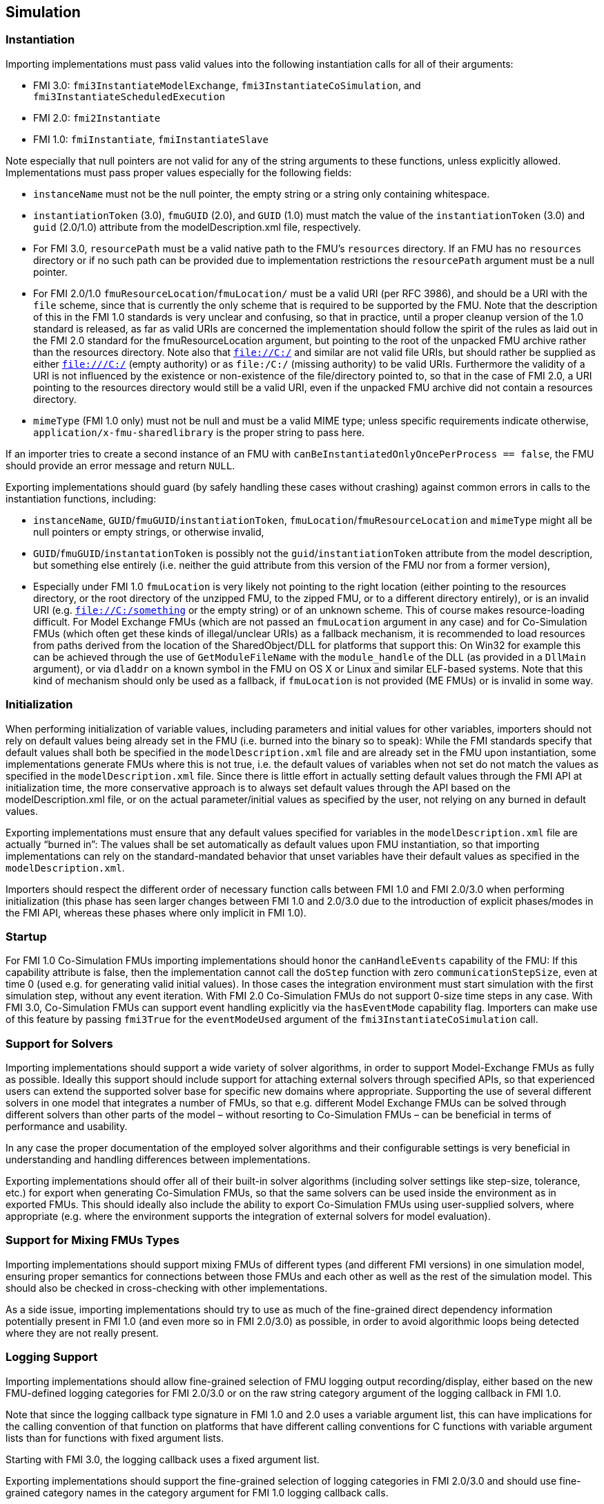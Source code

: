 == Simulation

=== Instantiation

Importing implementations must pass valid values into the following instantiation calls for all of their arguments:

* FMI 3.0: `fmi3InstantiateModelExchange`, `fmi3InstantiateCoSimulation`, and `fmi3InstantiateScheduledExecution`
* FMI 2.0: `fmi2Instantiate`
* FMI 1.0: `fmiInstantiate`, `fmiInstantiateSlave`

Note especially that null pointers are not valid for any of the string arguments to these functions, unless explicitly allowed.
Implementations must pass proper values especially for the following fields:

* `instanceName` must not be the null pointer, the empty string or a string only containing whitespace.
* `instantiationToken` (3.0), `fmuGUID` (2.0), and `GUID` (1.0)  must match the value of the `instantiationToken` (3.0) and `guid` (2.0/1.0) attribute from the modelDescription.xml file, respectively.
* For FMI 3.0, `resourcePath` must be a valid native path to the FMU's `resources` directory.
If an FMU has no `resources` directory or if no such path can be provided due to implementation restrictions the `resourcePath` argument must be a null pointer.
* For FMI 2.0/1.0 `fmuResourceLocation`/`fmuLocation/` must be a valid URI (per RFC 3986), and should be a URI with the `file` scheme, since that is currently the only scheme that is required to be supported by the FMU.
Note that the description of this in the FMI 1.0 standards is very unclear and confusing, so that in practice, until a proper cleanup version of the 1.0 standard is released, as far as valid URIs are concerned the implementation should follow the spirit of the rules as laid out in the FMI 2.0 standard for the fmuResourceLocation argument, but pointing to the root of the unpacked FMU archive rather than the resources directory.
Note also that `file://C:/` and similar are not valid file URIs, but should rather be supplied as either `file:///C:/` (empty authority) or as `file:/C:/` (missing authority) to be valid URIs.
Furthermore the validity of a URI is not influenced by the existence or non-existence of the file/directory pointed to, so that in the case of FMI 2.0, a URI pointing to the resources directory would still be a valid URI, even if the unpacked FMU archive did not contain a resources directory.
* `mimeType` (FMI 1.0 only) must not be null and must be a valid MIME type; unless specific requirements indicate otherwise, `application/x-fmu-sharedlibrary` is the proper string to pass here.

If an importer tries to create a second instance of an FMU with `canBeInstantiatedOnlyOncePerProcess == false`, the FMU should provide an error message and return `NULL`.

Exporting implementations should guard (by safely handling these cases without crashing) against common errors in calls to the instantiation functions, including:

* `instanceName`, `GUID`/`fmuGUID`/`instantiationToken`, `fmuLocation`/`fmuResourceLocation` and `mimeType` might all be null pointers or empty strings, or otherwise invalid,
* `GUID`/`fmuGUID`/`instantationToken` is possibly not the `guid`/`instantiationToken` attribute from the model description, but something else entirely (i.e. neither the guid attribute from this version of the FMU nor from a former version),
* Especially under FMI 1.0 `fmuLocation` is very likely not pointing to the right location (either pointing to the resources directory, or the root directory of the unzipped FMU, to the zipped FMU, or to a different directory entirely), or is an invalid URI (e.g. `file://C:/something` or the empty string) or of an unknown scheme.
This of course makes resource-loading difficult.
For Model Exchange FMUs (which are not passed an `fmuLocation` argument in any case) and for Co-Simulation FMUs (which often get these kinds of illegal/unclear URIs) as a fallback mechanism, it is recommended to load resources from paths derived from the location of the SharedObject/DLL for platforms that support this:
On Win32 for example this can be achieved through the use of `GetModuleFileName` with the `module_handle` of the DLL (as provided in a `DllMain` argument), or via `dladdr` on a known symbol in the FMU on OS X or Linux and similar ELF-based systems.
Note that this kind of mechanism should only be used as a fallback, if `fmuLocation` is not provided (ME FMUs) or is invalid in some way.

=== Initialization

When performing initialization of variable values, including parameters and initial values for other variables, importers should not rely on default values being already set in the FMU (i.e. burned into the binary so to speak):
While the FMI standards specify that default values shall both be specified in the `modelDescription.xml` file and are already set in the FMU upon instantiation, some implementations generate FMUs where this is not true, i.e. the default values of variables when not set do not match the values as specified in the `modelDescription.xml` file.
Since there is little effort in actually setting default values through the FMI API at initialization time, the more conservative approach is to always set default values through the API based on the modelDescription.xml file, or on the actual parameter/initial values as specified by the user, not relying on any burned in default values.

Exporting implementations must ensure that any default values specified for variables in the `modelDescription.xml` file are actually “burned in”:
The values shall be set automatically as default values upon FMU instantiation, so that importing implementations can rely on the standard-mandated behavior that unset variables have their default values as specified in the `modelDescription.xml`.

Importers should respect the different order of necessary function calls between FMI 1.0 and FMI 2.0/3.0 when performing initialization (this phase has seen larger changes between FMI 1.0 and 2.0/3.0 due to the introduction of explicit phases/modes in the FMI API, whereas these phases where only implicit in FMI 1.0).

=== Startup

For FMI 1.0 Co-Simulation FMUs importing implementations should honor the `canHandleEvents` capability of the FMU: If this capability attribute is false, then the implementation cannot call the `doStep` function with zero `communicationStepSize`, even at time 0 (used e.g. for generating valid initial values).
In those cases the integration environment must start simulation with the first simulation step, without any event iteration.
With FMI 2.0 Co-Simulation FMUs do not support 0-size time steps in any case.
With FMI 3.0, Co-Simulation FMUs can support event handling explicitly via the `hasEventMode` capability flag.
Importers can make use of this feature by passing `fmi3True` for the `eventModeUsed` argument of the `fmi3InstantiateCoSimulation` call.

=== Support for Solvers

Importing implementations should support a wide variety of solver algorithms, in order to support Model-Exchange FMUs as fully as possible.
Ideally this support should include support for attaching external solvers through specified APIs, so that experienced users can extend the supported solver base for specific new domains where appropriate.
Supporting the use of several different solvers in one model that integrates a number of FMUs, so that e.g. different Model Exchange FMUs can be solved through different solvers than other parts of the model – without resorting to Co-Simulation FMUs – can be beneficial in terms of performance and usability.

In any case the proper documentation of the employed solver algorithms and their configurable settings is very beneficial in understanding and handling differences between implementations.

Exporting implementations should offer all of their built-in solver algorithms (including solver settings like step-size, tolerance, etc.) for export when generating Co-Simulation FMUs, so that the same solvers can be used inside the environment as in exported FMUs.
This should ideally also include the ability to export Co-Simulation FMUs using user-supplied solvers, where appropriate (e.g. where the environment supports the integration of external solvers for model evaluation).

=== Support for Mixing FMUs Types

Importing implementations should support mixing FMUs of different types (and different FMI versions) in one simulation model, ensuring proper semantics for connections between those FMUs and each other as well as the rest of the simulation model.
This should also be checked in cross-checking with other implementations.

As a side issue, importing implementations should try to use as much of the fine-grained direct dependency information potentially present in FMI 1.0 (and even more so in FMI 2.0/3.0) as possible, in order to avoid algorithmic loops being detected where they are not really present.

=== Logging Support

Importing implementations should allow fine-grained selection of FMU logging output recording/display, either based on the new FMU-defined logging categories for FMI 2.0/3.0 or on the raw string category argument of the logging callback in FMI 1.0.

Note that since the logging callback type signature in FMI 1.0 and 2.0 uses a variable argument list, this can have implications for the calling convention of that function on platforms that have different calling conventions for C functions with variable argument lists than for functions with fixed argument lists.

Starting with FMI 3.0, the logging callback uses a fixed argument list.

Exporting implementations should support the fine-grained selection of logging categories in FMI 2.0/3.0 and should use fine-grained category names in the category argument for FMI 1.0 logging callback calls.

In FMI 1.0 they should try to not produce verbose logging output when the debug logging flag is false.

